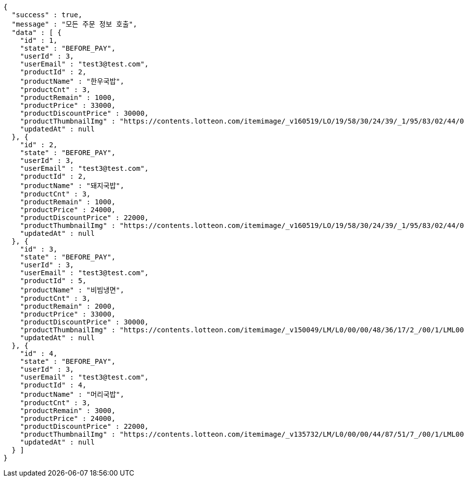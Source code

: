[source,options="nowrap"]
----
{
  "success" : true,
  "message" : "모든 주문 정보 호출",
  "data" : [ {
    "id" : 1,
    "state" : "BEFORE_PAY",
    "userId" : 3,
    "userEmail" : "test3@test.com",
    "productId" : 2,
    "productName" : "한우국밥",
    "productCnt" : 3,
    "productRemain" : 1000,
    "productPrice" : 33000,
    "productDiscountPrice" : 30000,
    "productThumbnailImg" : "https://contents.lotteon.com/itemimage/_v160519/LO/19/58/30/24/39/_1/95/83/02/44/0/LO1958302439_1958302440_1.jpg/dims/resizef/554X554",
    "updatedAt" : null
  }, {
    "id" : 2,
    "state" : "BEFORE_PAY",
    "userId" : 3,
    "userEmail" : "test3@test.com",
    "productId" : 2,
    "productName" : "돼지국밥",
    "productCnt" : 3,
    "productRemain" : 1000,
    "productPrice" : 24000,
    "productDiscountPrice" : 22000,
    "productThumbnailImg" : "https://contents.lotteon.com/itemimage/_v160519/LO/19/58/30/24/39/_1/95/83/02/44/0/LO1958302439_1958302440_1.jpg/dims/resizef/554X554",
    "updatedAt" : null
  }, {
    "id" : 3,
    "state" : "BEFORE_PAY",
    "userId" : 3,
    "userEmail" : "test3@test.com",
    "productId" : 5,
    "productName" : "비빔냉면",
    "productCnt" : 3,
    "productRemain" : 2000,
    "productPrice" : 33000,
    "productDiscountPrice" : 30000,
    "productThumbnailImg" : "https://contents.lotteon.com/itemimage/_v150049/LM/L0/00/00/48/36/17/2_/00/1/LML000004836172_001_1.jpg/dims/resizef/554X554",
    "updatedAt" : null
  }, {
    "id" : 4,
    "state" : "BEFORE_PAY",
    "userId" : 3,
    "userEmail" : "test3@test.com",
    "productId" : 4,
    "productName" : "머리국밥",
    "productCnt" : 3,
    "productRemain" : 3000,
    "productPrice" : 24000,
    "productDiscountPrice" : 22000,
    "productThumbnailImg" : "https://contents.lotteon.com/itemimage/_v135732/LM/L0/00/00/44/87/51/7_/00/1/LML000004487517_001_1.jpg/dims/resizef/554X554",
    "updatedAt" : null
  } ]
}
----